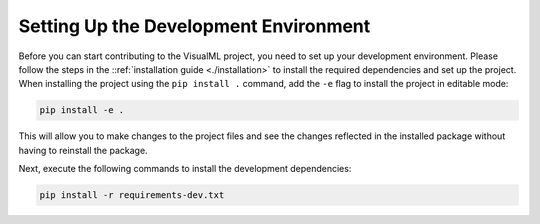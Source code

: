 ======================================
Setting Up the Development Environment
======================================

Before you can start contributing to the VisualML project, you need to set up your development environment. Please follow the steps in the ::ref:`installation guide <./installation>` to install the required dependencies and set up the project. When installing the project using the ``pip install .`` command, add the ``-e`` flag to install the project in editable mode:

.. code-block:: bash

    pip install -e .

This will allow you to make changes to the project files and see the changes reflected in the installed package without having to reinstall the package.

Next, execute the following commands to install the development dependencies:

.. code-block:: bash

    pip install -r requirements-dev.txt